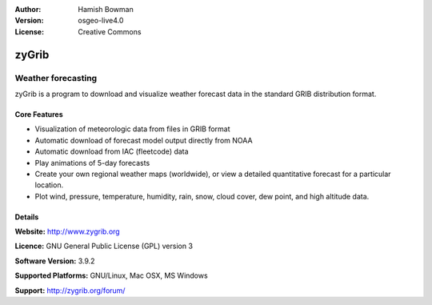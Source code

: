 :Author: Hamish Bowman
:Version: osgeo-live4.0
:License: Creative Commons

.. _zygrib-overview:

.. image:: images/project_logos/logo-zygrib.png
  :scale: 150 %
  :alt: project logo
  :align: right
  :target: http://www.zygrib.org


zyGrib
=========

Weather forecasting 
~~~~~~~~~~~~~~~~~~~

zyGrib is a program to download and visualize weather forecast data in
the standard GRIB distribution format.

Core Features
-------------

.. image:: images/screenshots/1024x768/zygrib_xynthia_010b.jpg
  :scale: 40 %
  :alt: screenshot
  :align: right

* Visualization of meteorologic data from files in GRIB format
* Automatic download of forecast model output directly from NOAA
* Automatic download from IAC (fleetcode) data
* Play animations of 5-day forecasts
* Create your own regional weather maps (worldwide), or view a detailed quantitative forecast for a particular location.
* Plot wind, pressure, temperature, humidity, rain, snow, cloud cover, dew point, and high altitude data.

Details
-------

**Website:** http://www.zygrib.org

**Licence:** GNU General Public License (GPL) version 3

**Software Version:** 3.9.2

**Supported Platforms:** GNU/Linux, Mac OSX, MS Windows

**Support:** http://zygrib.org/forum/
